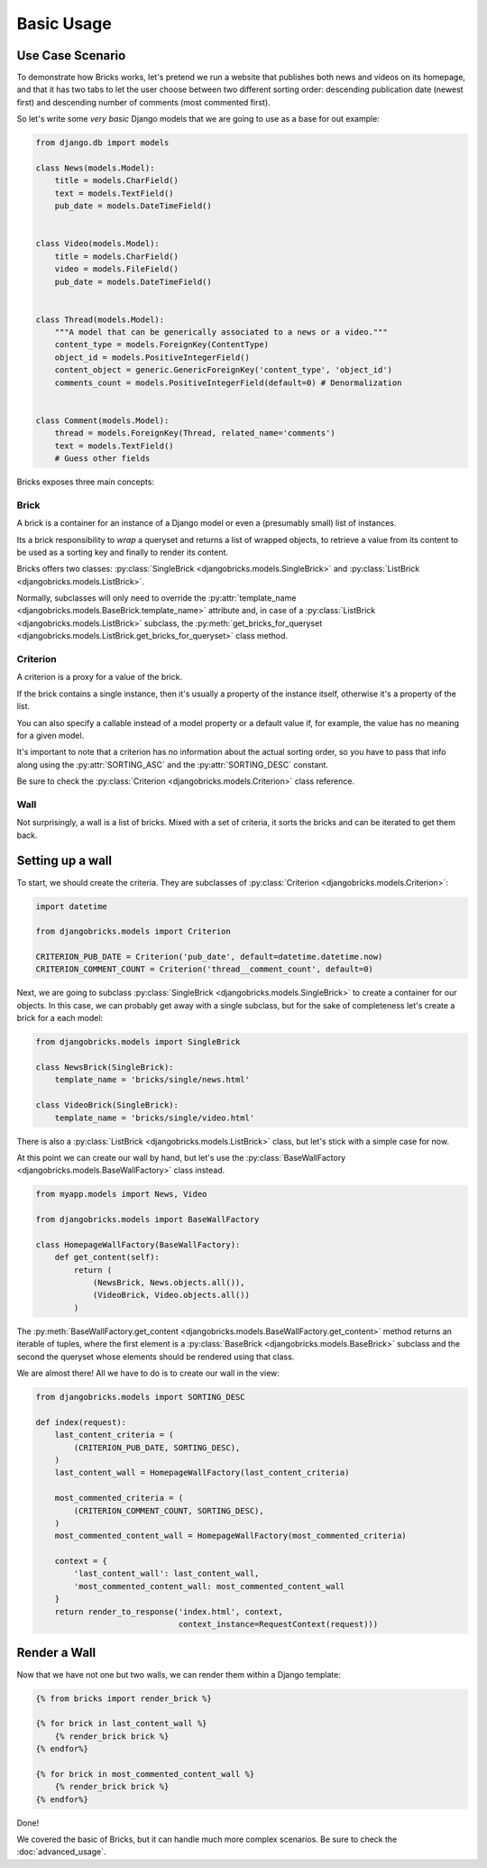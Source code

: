 ===========
Basic Usage
===========


Use Case Scenario
=================

To demonstrate how Bricks works, let's pretend we run a website that publishes
both news and videos on its homepage, and that it has two tabs to let the user
choose between two different sorting order: descending publication date (newest
first) and descending number of comments (most commented first).

So let's write some *very basic* Django models that we are going to use as a
base for out example:

.. code-block:: python

    from django.db import models
    
    class News(models.Model):
        title = models.CharField()
        text = models.TextField()
        pub_date = models.DateTimeField()


    class Video(models.Model):
        title = models.CharField()
        video = models.FileField()
        pub_date = models.DateTimeField()


    class Thread(models.Model):
        """A model that can be generically associated to a news or a video."""
        content_type = models.ForeignKey(ContentType)
        object_id = models.PositiveIntegerField()
        content_object = generic.GenericForeignKey('content_type', 'object_id')
        comments_count = models.PositiveIntegerField(default=0) # Denormalization


    class Comment(models.Model):
        thread = models.ForeignKey(Thread, related_name='comments')
        text = models.TextField()
        # Guess other fields


Bricks exposes three main concepts:

Brick
~~~~~
A brick is a container for an instance of a Django model or even a (presumably
small) list of instances.

Its a brick responsibility to *wrap* a queryset and returns a list of wrapped
objects, to retrieve a value from its content to be used as a sorting key and
finally to render its content.

Bricks offers two classes: :py:class:`SingleBrick <djangobricks.models.SingleBrick>`
and :py:class:`ListBrick <djangobricks.models.ListBrick>`.

Normally, subclasses will only need to override the
:py:attr:`template_name <djangobricks.models.BaseBrick.template_name>` attribute
and, in case of a :py:class:`ListBrick <djangobricks.models.ListBrick>` subclass,
the :py:meth:`get_bricks_for_queryset <djangobricks.models.ListBrick.get_bricks_for_queryset>`
class method.


Criterion
~~~~~~~~~
A criterion is a proxy for a value of the brick.

If the brick contains a single instance, then it's usually a property of the
instance itself, otherwise it's a property of the list.

You can also specify a callable instead of a model property or a default value
if, for example, the value has no meaning for a given model.

It's important to note that a criterion has no information about the actual
sorting order, so you have to pass that info along using the
:py:attr:`SORTING_ASC` and the :py:attr:`SORTING_DESC` constant.

Be sure to check the :py:class:`Criterion <djangobricks.models.Criterion>` class
reference.


Wall
~~~~
Not surprisingly, a wall is a list of bricks. Mixed with a set of criteria, it
sorts the bricks and can be iterated to get them back.


Setting up a wall
=================

To start, we should create the criteria. They are subclasses of
:py:class:`Criterion <djangobricks.models.Criterion>`:

.. code-block:: python

    import datetime

    from djangobricks.models import Criterion

    CRITERION_PUB_DATE = Criterion('pub_date', default=datetime.datetime.now)
    CRITERION_COMMENT_COUNT = Criterion('thread__comment_count', default=0)

Next, we are going to subclass :py:class:`SingleBrick <djangobricks.models.SingleBrick>`
to create a container for our objects. In this case, we can probably get away
with a single subclass, but for the sake of completeness let's create a brick
for a each model:

.. code-block:: python

    from djangobricks.models import SingleBrick

    class NewsBrick(SingleBrick):
        template_name = 'bricks/single/news.html'

    class VideoBrick(SingleBrick):
        template_name = 'bricks/single/video.html'

There is also a :py:class:`ListBrick <djangobricks.models.ListBrick>` class, but
let's stick with a simple case for now.

At this point we can create our wall by hand, but let's use the
:py:class:`BaseWallFactory <djangobricks.models.BaseWallFactory>` class instead.

.. code-block:: python

    from myapp.models import News, Video

    from djangobricks.models import BaseWallFactory

    class HomepageWallFactory(BaseWallFactory):
        def get_content(self):
            return (
                (NewsBrick, News.objects.all()),
                (VideoBrick, Video.objects.all())
            )

The :py:meth:`BaseWallFactory.get_content <djangobricks.models.BaseWallFactory.get_content>`
method returns an iterable of tuples, where the first element is a
:py:class:`BaseBrick <djangobricks.models.BaseBrick>` subclass and the second the
queryset whose elements should be rendered using that class.

We are almost there! All we have to do is to create our wall in the view:

.. code-block:: python

    from djangobricks.models import SORTING_DESC

    def index(request):
        last_content_criteria = (
            (CRITERION_PUB_DATE, SORTING_DESC),
        )
        last_content_wall = HomepageWallFactory(last_content_criteria)
        
        most_commented_criteria = (
            (CRITERION_COMMENT_COUNT, SORTING_DESC),
        )
        most_commented_content_wall = HomepageWallFactory(most_commented_criteria)
        
        context = {
            'last_content_wall': last_content_wall,
            'most_commented_content_wall: most_commented_content_wall
        }
        return render_to_response('index.html', context,
                                  context_instance=RequestContext(request)))

Render a Wall
=============

Now that we have not one but two walls, we can render them within a Django
template:

.. code-block:: html+django

    {% from bricks import render_brick %}
    
    {% for brick in last_content_wall %}
        {% render_brick brick %}
    {% endfor%}
    
    {% for brick in most_commented_content_wall %}
        {% render_brick brick %}
    {% endfor%}

Done!

We covered the basic of Bricks, but it can handle much more complex scenarios.
Be sure to check the :doc:`advanced_usage`.